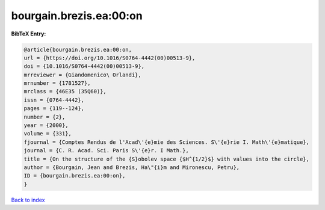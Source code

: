 bourgain.brezis.ea:00:on
========================

.. :cite:t:`bourgain.brezis.ea:00:on`

.. bibliography:: ../../All.bib

**BibTeX Entry:**

.. code-block:: bibtex

   @article{bourgain.brezis.ea:00:on,
   url = {https://doi.org/10.1016/S0764-4442(00)00513-9},
   doi = {10.1016/S0764-4442(00)00513-9},
   mrreviewer = {Giandomenico\ Orlandi},
   mrnumber = {1781527},
   mrclass = {46E35 (35Q60)},
   issn = {0764-4442},
   pages = {119--124},
   number = {2},
   year = {2000},
   volume = {331},
   fjournal = {Comptes Rendus de l'Acad\'{e}mie des Sciences. S\'{e}rie I. Math\'{e}matique},
   journal = {C. R. Acad. Sci. Paris S\'{e}r. I Math.},
   title = {On the structure of the {S}obolev space {$H^{1/2}$} with values into the circle},
   author = {Bourgain, Jean and Brezis, Ha\"{i}m and Mironescu, Petru},
   ID = {bourgain.brezis.ea:00:on},
   }

`Back to index <../index>`_
